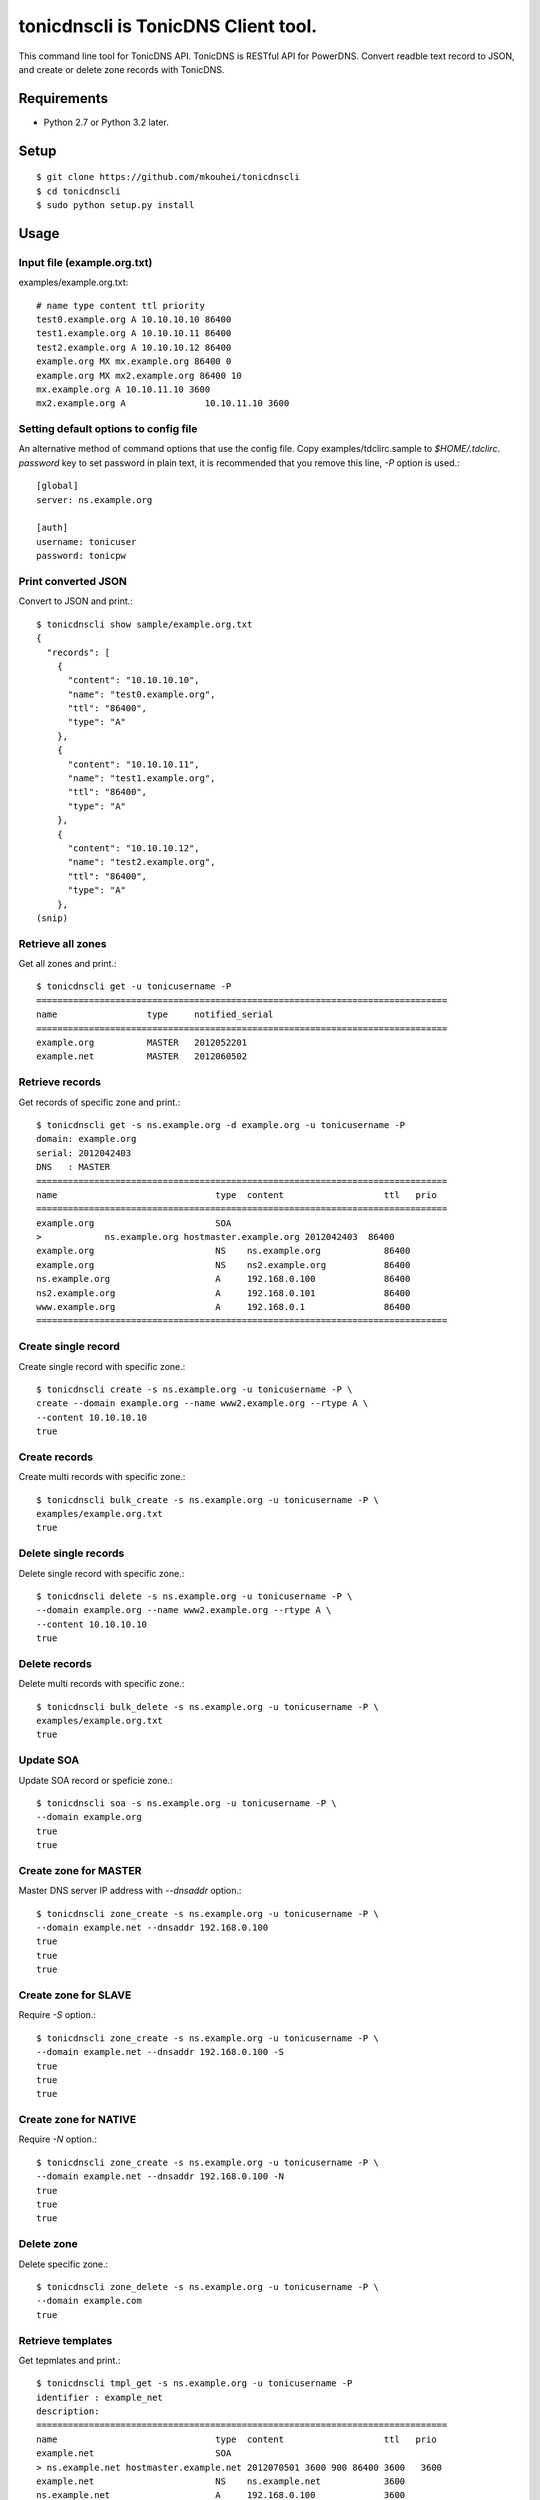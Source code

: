 ====================================
tonicdnscli is TonicDNS Client tool.
====================================

This command line tool for TonicDNS API.
TonicDNS is  RESTful API for PowerDNS.
Convert readble text record to JSON, and create or delete zone records with TonicDNS.


.. image:: https://secure.travis-ci.org/mkouhei/tonicdnscli.png


Requirements
------------

* Python 2.7 or Python 3.2 later.


Setup
-----
::

   $ git clone https://github.com/mkouhei/tonicdnscli
   $ cd tonicdnscli
   $ sudo python setup.py install

   
Usage
-----

Input file (example.org.txt)
^^^^^^^^^^^^^^^^^^^^^^^^^^^^

examples/example.org.txt::

   # name type content ttl priority
   test0.example.org A 10.10.10.10 86400
   test1.example.org A 10.10.10.11 86400
   test2.example.org A 10.10.10.12 86400
   example.org MX mx.example.org 86400 0
   example.org MX mx2.example.org 86400 10
   mx.example.org A 10.10.11.10 3600
   mx2.example.org A               10.10.11.10 3600


Setting default options to config file
^^^^^^^^^^^^^^^^^^^^^^^^^^^^^^^^^^^^^^

An alternative method of command options that use the config file.
Copy examples/tdclirc.sample to `$HOME/.tdclirc`. `password` key to set password in plain text, it is recommended that you remove this line, `-P` option is used.::

   [global]
   server: ns.example.org

   [auth]
   username: tonicuser
   password: tonicpw


Print converted JSON
^^^^^^^^^^^^^^^^^^^^

Convert to JSON and print.::

   $ tonicdnscli show sample/example.org.txt
   {
     "records": [
       {
         "content": "10.10.10.10", 
         "name": "test0.example.org", 
         "ttl": "86400", 
         "type": "A"
       }, 
       {
         "content": "10.10.10.11", 
         "name": "test1.example.org", 
         "ttl": "86400", 
         "type": "A"
       }, 
       {
         "content": "10.10.10.12", 
         "name": "test2.example.org", 
         "ttl": "86400", 
         "type": "A"
       }, 
   (snip)

Retrieve all zones
^^^^^^^^^^^^^^^^^^

Get all zones and print.::

   $ tonicdnscli get -u tonicusername -P
   ==============================================================================
   name                 type     notified_serial
   ==============================================================================
   example.org          MASTER   2012052201
   example.net          MASTER   2012060502


Retrieve records
^^^^^^^^^^^^^^^^

Get records of specific zone and print.::

   $ tonicdnscli get -s ns.example.org -d example.org -u tonicusername -P
   domain: example.org
   serial: 2012042403
   DNS   : MASTER
   ==============================================================================
   name                              type  content                   ttl   prio
   ==============================================================================
   example.org                       SOA  
   >            ns.example.org hostmaster.example.org 2012042403  86400 
   example.org                       NS    ns.example.org            86400 
   example.org                       NS    ns2.example.org           86400 
   ns.example.org                    A     192.168.0.100             86400 
   ns2.example.org                   A     192.168.0.101             86400 
   www.example.org                   A     192.168.0.1               86400 
   ==============================================================================


Create single record
^^^^^^^^^^^^^^^^^^^^

Create single record with specific zone.::

   $ tonicdnscli create -s ns.example.org -u tonicusername -P \
   create --domain example.org --name www2.example.org --rtype A \
   --content 10.10.10.10
   true

Create records
^^^^^^^^^^^^^^

Create multi records with specific zone.::

   $ tonicdnscli bulk_create -s ns.example.org -u tonicusername -P \
   examples/example.org.txt
   true

Delete single records
^^^^^^^^^^^^^^^^^^^^^

Delete single record with specific zone.::

   $ tonicdnscli delete -s ns.example.org -u tonicusername -P \
   --domain example.org --name www2.example.org --rtype A \
   --content 10.10.10.10
   true

Delete records
^^^^^^^^^^^^^^

Delete multi records with specific zone.::

   $ tonicdnscli bulk_delete -s ns.example.org -u tonicusername -P \
   examples/example.org.txt
   true

Update SOA
^^^^^^^^^^

Update SOA record or speficie zone.::

   $ tonicdnscli soa -s ns.example.org -u tonicusername -P \
   --domain example.org
   true
   true


Create zone for MASTER
^^^^^^^^^^^^^^^^^^^^^^

Master DNS server IP address with `--dnsaddr` option.::

   $ tonicdnscli zone_create -s ns.example.org -u tonicusername -P \
   --domain example.net --dnsaddr 192.168.0.100
   true
   true
   true


Create zone for SLAVE
^^^^^^^^^^^^^^^^^^^^^

Require `-S` option.::

   $ tonicdnscli zone_create -s ns.example.org -u tonicusername -P \
   --domain example.net --dnsaddr 192.168.0.100 -S
   true
   true
   true

Create zone for NATIVE
^^^^^^^^^^^^^^^^^^^^^^

Require `-N` option.::

   $ tonicdnscli zone_create -s ns.example.org -u tonicusername -P \
   --domain example.net --dnsaddr 192.168.0.100 -N
   true
   true
   true

Delete zone
^^^^^^^^^^^

Delete specific zone.::

   $ tonicdnscli zone_delete -s ns.example.org -u tonicusername -P \
   --domain example.com
   true


Retrieve templates
^^^^^^^^^^^^^^^^^^

Get tepmlates and print.::

   $ tonicdnscli tmpl_get -s ns.example.org -u tonicusername -P
   identifier : example_net
   description: 
   ==============================================================================
   name                              type  content                   ttl   prio
   example.net                       SOA  
   > ns.example.net hostmaster.example.net 2012070501 3600 900 86400 3600   3600 
   example.net                       NS    ns.example.net            3600 
   ns.example.net                    A     192.168.0.100             3600 
   ==============================================================================
   identifier : example2_net
   description:
   (snip)


Delete template
^^^^^^^^^^^^^^^

Delete specific template.::

   $ tonicdnscli tmpl_delete -s ns.example.org -u tonicusername -P \
   --template example_com
   true


Contribute
----------

Firstly copy pre-commit hook script.::

   $ cp -f utils/pre-commit.txt .git/hooks/pre-commit

Next install python2.7 later, and nosetests. Below in Debian GNU/Linux Sid system,::

   $ sudo apt-get install python python-nose

Then checkout 'devel' branch for development, commit your changes. Before pull request, execute git rebase.


See also
--------

* `TonicDNS <https://github.com/Cysource/TonicDNS>`_
* `PowerDNS <http://www.powerdns.com>`_

